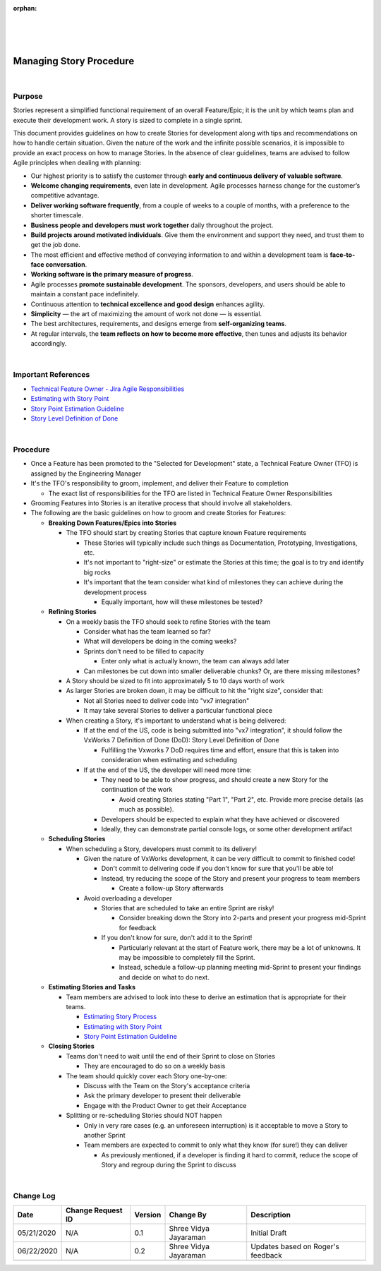 ﻿:orphan:

|
|
|

=============================
Managing Story Procedure
=============================

|

**Purpose**
-----------

Stories represent a simplified functional requirement of an overall Feature/Epic; it is the unit by which teams plan and execute their development work.  A story is sized to complete in a single sprint.

This document provides guidelines on how to create  Stories for  development along with tips and recommendations on how to handle certain situation.  Given the nature of the work and the infinite possible scenarios, it is impossible to provide an exact process on how to manage Stories.  In the absence of clear guidelines, teams are advised to follow Agile principles when dealing with planning:

- Our highest priority is to satisfy the customer through **early and continuous delivery of valuable software**.
- **Welcome changing requirements**, even late in development. Agile processes harness change for the customer’s competitive advantage.
- **Deliver working software frequently**, from a couple of weeks to a couple of months, with a preference to the shorter timescale.
- **Business people and developers must work together** daily throughout the project.
- **Build projects around motivated individuals**. Give them the environment and support they need, and trust them to get the job done.
- The most efficient and effective method of conveying information to and within a development team is **face-to-face conversation**.
- **Working software is the primary measure of progress**.
- Agile processes **promote sustainable development**. The sponsors, developers, and users should be able to maintain a constant pace indefinitely.
- Continuous attention to **technical excellence and good design** enhances agility.
- **Simplicity** — the art of maximizing the amount of work not done — is essential.
- The best architectures, requirements, and designs emerge from **self-organizing teams**.
- At regular intervals, the **team reflects on how to become more effective**, then tunes and adjusts its behavior accordingly.

|

**Important References**
------------------------

- `Technical Feature Owner - Jira Agile Responsibilities <./TechnicalFeatureOwner_JiraAgileResponsibilities.html>`__
- `Estimating with Story Point <https://jive.windriver.com/docs/DOC-61754>`__
- `Story Point Estimation Guideline <https://jive.windriver.com/docs/DOC-62124>`__
- `Story Level Definition of Done <./StoryDoneDefinition.html>`__

|

**Procedure**
-------------

- Once a Feature has been promoted to the "Selected for Development" state, a Technical Feature Owner (TFO) is assigned by the Engineering Manager
- It's the TFO's responsibility to groom, implement, and deliver their Feature to completion

  - The exact list of responsibilities for the TFO are listed in Technical Feature Owner Responsibilities
  
- Grooming Features into Stories is an iterative process that should involve all stakeholders.
- The following are the basic guidelines on how to groom and create Stories for Features:

  - **Breaking Down Features/Epics into Stories**

    - The TFO should start by creating Stories that capture known Feature requirements

      - These Stories will typically include such things as Documentation, Prototyping, Investigations, etc.
      - It's not important to "right-size" or estimate the Stories at this time; the goal is to try and identify big rocks
      - It's important that the team consider what kind of milestones they can achieve during the development process

        - Equally important, how will these milestones be tested?

  - **Refining Stories**

    - On a weekly basis the TFO should seek to refine Stories with the team

      - Consider what has the team learned so far?
      - What will developers be doing in the coming weeks?
      - Sprints don't need to be filled to capacity

        - Enter only what is actually known, the team can always add later

      - Can milestones be cut down into smaller deliverable chunks?  Or, are there missing milestones?

    - A Story should be sized to fit into approximately 5 to 10 days worth of work
    - As larger Stories are broken down, it may be difficult to hit the "right size", consider that:

      - Not all Stories need to deliver code into "vx7 integration"
      - It may take several Stories to deliver a particular functional piece

    - When creating a Story, it's important to understand what is being delivered:

      - If at the end of the US, code is being submitted into "vx7 integration", it should follow the VxWorks 7 Definition of Done (DoD): Story Level Definition of Done

        - Fulfilling the Vxworks 7 DoD requires time and effort, ensure that this is taken into consideration when estimating and scheduling

      - If at the end of the US, the developer will need more time:

        - They need to be able to show progress, and should create a new Story for the continuation of the work

          - Avoid creating Stories stating "Part 1", "Part 2", etc. Provide more precise details (as much as possible).

        - Developers should be expected to explain what they have achieved or discovered
        - Ideally, they can demonstrate partial console logs, or some other development artifact

  - **Scheduling Stories**

    - When scheduling a Story, developers must commit to its delivery!

      - Given the nature of VxWorks development, it can be very difficult to commit to finished code!

        - Don't commit to delivering code if you don't know for sure that you'll be able to!
        - Instead, try reducing the scope of the Story and present your progress to team members

          - Create a follow-up Story afterwards

      - Avoid overloading a developer

        - Stories that are scheduled to take an entire Sprint are risky!

          - Consider breaking down the Story into 2-parts and present your progress mid-Sprint for feedback

        - If you don't know for sure, don't add it to the Sprint!

          - Particularly relevant at the start of Feature work, there may be a lot of unknowns.  It may be impossible to completely fill the Sprint.
          - Instead, schedule a follow-up planning meeting mid-Sprint to present your findings and decide on what to do next.
	
  - **Estimating Stories and Tasks**

    - Team members are advised to look into these to derive an estimation that is appropriate for their teams.

      - `Estimating Story Process <./EstimateStoriesProcess.html>`__
      - `Estimating with Story Point <https://jive.windriver.com/docs/DOC-61754>`__
      - `Story Point Estimation Guideline <https://jive.windriver.com/docs/DOC-62124>`__
  
  - **Closing Stories**

    - Teams don't need to wait until the end of their Sprint to close on Stories

      - They are encouraged to do so on a weekly basis

    - The team should quickly cover each Story one-by-one:

      - Discuss with the Team on the Story's acceptance criteria
      - Ask the primary developer to present their deliverable
      - Engage with the Product Owner to get their Acceptance

    - Splitting or re-scheduling Stories should NOT happen

      - Only in very rare cases (e.g. an unforeseen interruption) is it acceptable to move a Story to another Sprint
      - Team members are expected to commit to only what they know (for sure!) they can deliver

        - As previously mentioned, if a developer is finding it hard to commit, reduce the scope of Story and regroup during the Sprint to discuss

|

**Change Log**
--------------

+----------------+----------------+----------------+----------------+---------------------------------------+
| **Date**       | **Change       | **Version**    | **Change By**  | **Description**                       |
|                | Request ID**   |                |                |                                       |
+----------------+----------------+----------------+----------------+---------------------------------------+
| 05/21/2020     | N/A            | 0.1            | Shree Vidya    | Initial Draft                         |
|                |                |                | Jayaraman      |                                       |
+----------------+----------------+----------------+----------------+---------------------------------------+
| 06/22/2020     | N/A            | 0.2            | Shree Vidya    | Updates based on Roger's feedback     |
|                |                |                | Jayaraman      |                                       |
+----------------+----------------+----------------+----------------+---------------------------------------+
|                |                |                |                |                                       |
+----------------+----------------+----------------+----------------+---------------------------------------+
